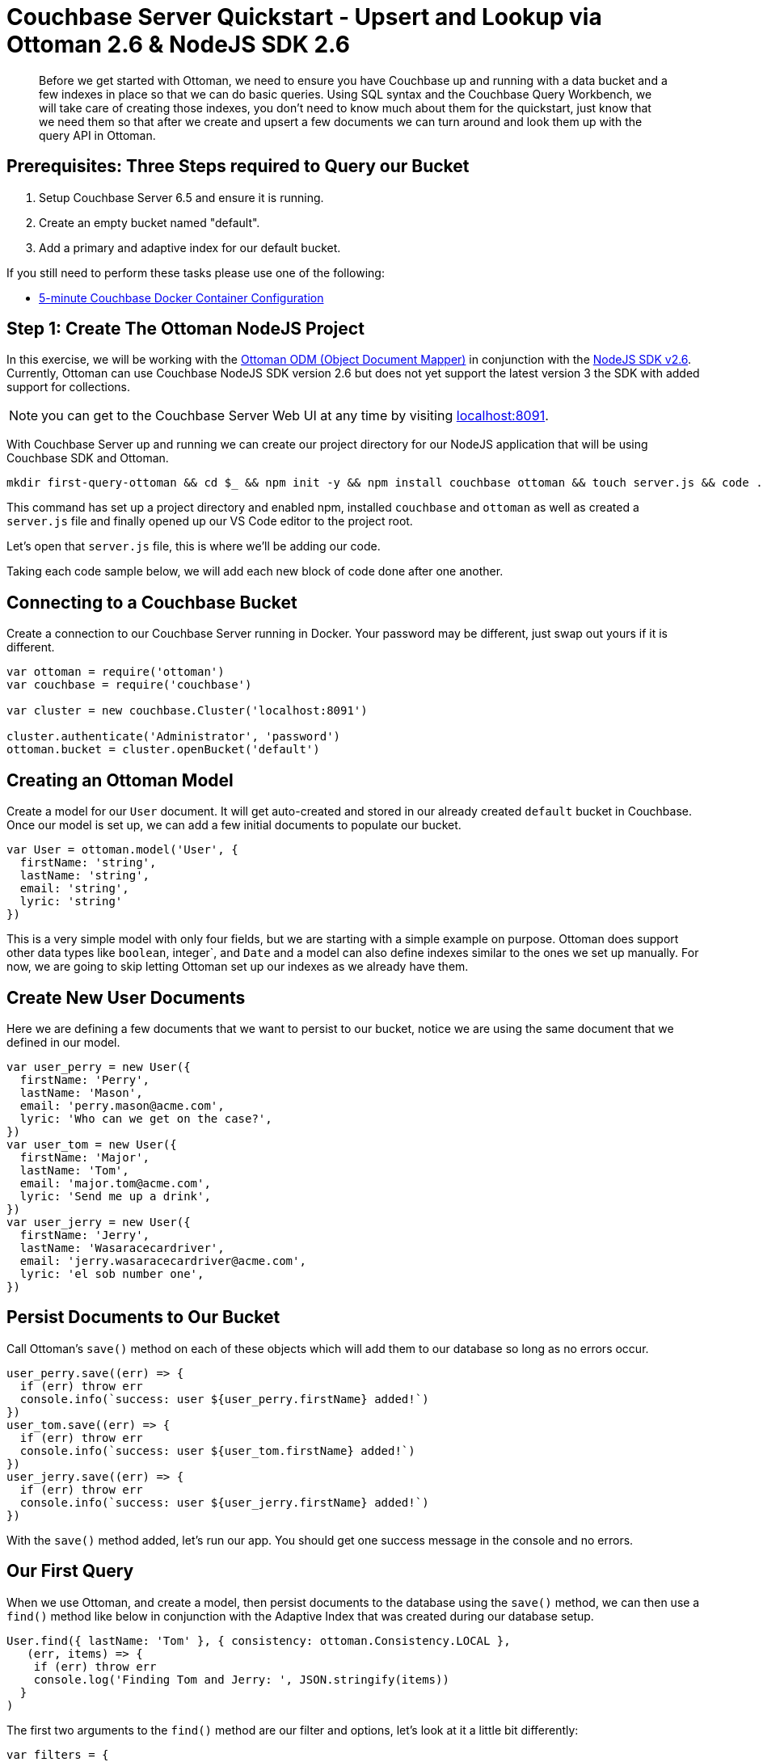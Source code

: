 = Couchbase Server Quickstart - Upsert and Lookup via Ottoman 2.6 & NodeJS SDK 2.6
:imagesdir: ../assets/images
:sourcedir: ../examples

[abstract]
Before we get started with Ottoman, we need to ensure you have Couchbase up and running with a data bucket and a few indexes in place so that we can do basic queries. Using SQL syntax and the Couchbase Query Workbench, we will take care of creating those indexes, you don't need to know much about them for the quickstart, just know that we need them so that after we create and upsert a few documents we can turn around and look them up with the query API in Ottoman. 

== Prerequisites: Three Steps required to Query our Bucket

1. Setup Couchbase Server 6.5 and ensure it is running.

2. Create an empty bucket named "default".

3. Add a primary and adaptive index for our default bucket.

If you still need to perform these tasks please use one of the following:

* xref:quickstart-docker-image-manual-cb65-for-ottoman.adoc[5-minute Couchbase Docker Container Configuration]

== Step 1: Create The Ottoman NodeJS Project

In this exercise, we will be working with the link:https://github.com/couchbaselabs/node-ottoman[Ottoman ODM (Object Document Mapper)] in conjunction with the link:https://docs.couchbase.com/nodejs-sdk/2.6/start-using-sdk.html[NodeJS SDK v2.6]. Currently, Ottoman can use Couchbase NodeJS SDK version 2.6 but does not yet support the latest version 3 the SDK with added support for collections. 

NOTE: you can get to the Couchbase Server Web UI at any time by visiting link:https://localhost:8091[localhost:8091]. 

With Couchbase Server up and running we can create our project directory for our NodeJS application that will be using Couchbase SDK and Ottoman.

```sh
mkdir first-query-ottoman && cd $_ && npm init -y && npm install couchbase ottoman && touch server.js && code .
```

This command has set up a project directory and enabled npm, installed `couchbase` and `ottoman` as well as created a `server.js` file and finally opened up our VS Code editor to the project root. 

Let's open that `server.js` file, this is where we'll be adding our code.

Taking each code sample below, we will add each new block of code done after one another.

== Connecting to a Couchbase Bucket

Create a connection to our Couchbase Server running in Docker. Your password may be different, just swap out yours if it is different.

```js
var ottoman = require('ottoman')
var couchbase = require('couchbase')

var cluster = new couchbase.Cluster('localhost:8091')

cluster.authenticate('Administrator', 'password')
ottoman.bucket = cluster.openBucket('default')
```

== Creating an Ottoman Model

Create a model for our `User` document. It will get auto-created and stored in our already created `default` bucket in Couchbase. Once our model is set up, we can add a few initial documents to populate our bucket.

```js
var User = ottoman.model('User', {
  firstName: 'string',
  lastName: 'string',
  email: 'string',
  lyric: 'string'
})
```

This is a very simple model with only four fields, but we are starting with a simple example on purpose. Ottoman does support other data types like `boolean`, integer`, and `Date` and a model can also define indexes similar to the ones we set up manually. For now, we are going to skip letting Ottoman set up our indexes as we already have them.

== Create New User Documents

Here we are defining a few documents that we want to persist to our bucket, notice we are using the same document that we defined in our model.

```js
var user_perry = new User({
  firstName: 'Perry',
  lastName: 'Mason',
  email: 'perry.mason@acme.com',
  lyric: 'Who can we get on the case?',
})
var user_tom = new User({
  firstName: 'Major',
  lastName: 'Tom',
  email: 'major.tom@acme.com',
  lyric: 'Send me up a drink',
})
var user_jerry = new User({
  firstName: 'Jerry',
  lastName: 'Wasaracecardriver',
  email: 'jerry.wasaracecardriver@acme.com',
  lyric: 'el sob number one',
})
```

== Persist Documents to Our Bucket

Call Ottoman's `save()` method on each of these objects which will add them to our database so long as no errors occur.

```js
user_perry.save((err) => {
  if (err) throw err
  console.info(`success: user ${user_perry.firstName} added!`)
})
user_tom.save((err) => {
  if (err) throw err
  console.info(`success: user ${user_tom.firstName} added!`)
})
user_jerry.save((err) => {
  if (err) throw err
  console.info(`success: user ${user_jerry.firstName} added!`)
})
```

With the `save()` method added, let's run our app. You should get one success message in the console and no errors.

== Our First Query

When we use Ottoman, and create a model, then persist documents to the database using the `save()` method, we can then use a `find()` method like below in conjunction with the Adaptive Index that was created during our database setup.

```js
User.find({ lastName: 'Tom' }, { consistency: ottoman.Consistency.LOCAL },
   (err, items) => {
    if (err) throw err
    console.log('Finding Tom and Jerry: ', JSON.stringify(items))
  }
)
```

The first two arguments to the `find()` method are our filter and options, let's look at it a little bit differently:

```js
var filters = { 
  lastName: 'Tom'
}

var options = {
  consistency: ottoman.Consistency.LOCAL
}

User.find(filters, options,
   (err, items) => {
    if (err) throw err
    console.log('Found Tom and Jerry: ', JSON.stringify(items))
  }
)
```

NOTE: If we had a lot more data and we were expecting hundreds of records to be returned, we could page the results with our options to get the second page (pagination), like this:

```js
var options = {
  limit: 10,
  skip: 10
  consistency: ottoman.Consistency.LOCAL
}
```

== Summary

We have created models in Ottoman, defined some documents, and persisted them to the database. We then subsequently looked them up using the built-in `find()` method which used the Ottoman Query API for Couchbase. We have not yet touched on indexes other than the fact that we created two of them during the docker and indexes section of the quickstart.

NOTE: If those indexes were not present, if we had not set them up or let Ottoman do it for us (an option we did not explore yet) we would get an error when running our application upon query:

```sh
"errors": [
  {
    "code": 4000,
    "msg": "No index available on keyspace default that matches your query. Use CREATE INDEX or CREATE PRIMARY INDEX to create an index, or check that your expected index is online."
  }
]
```

== Exercise Complete

Congratulations!  You have substantially engaged with the world's most powerful JSON document database using the most advanced SQL++ query technology. Know that our query language N1QL was run under the hood too but we did not have to write any N1QL yet. That's pretty powerful, Ottoman did all the heavy lifting for us!